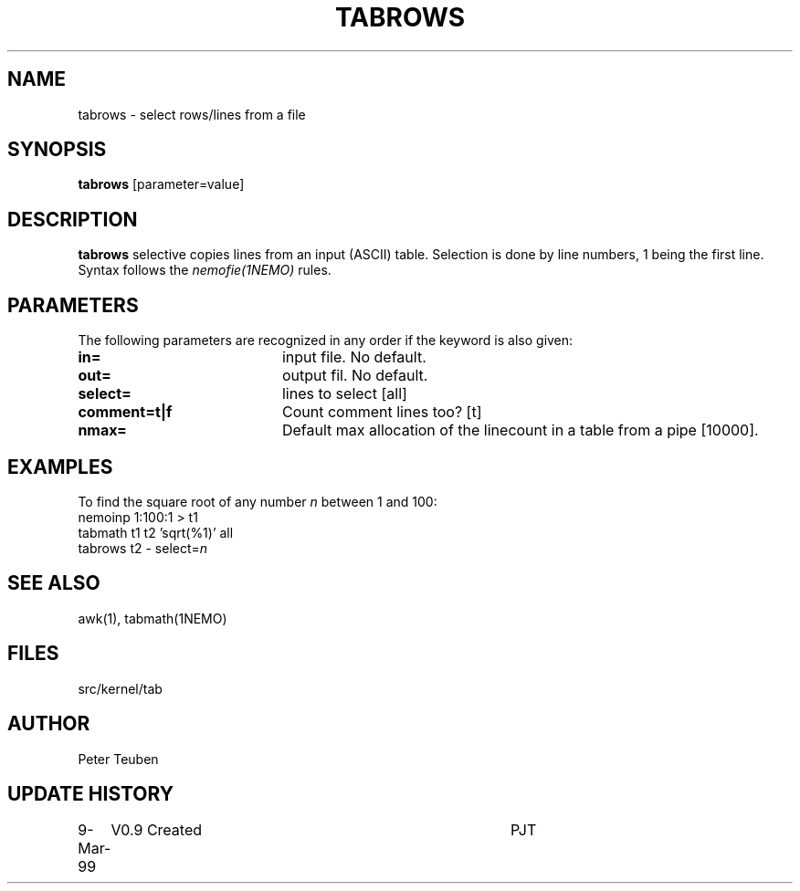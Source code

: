.TH TABROWS 1NEMO "5 May 2022"
.SH NAME
tabrows \- select rows/lines from a file
.SH SYNOPSIS
\fBtabrows\fP [parameter=value]
.SH DESCRIPTION
\fBtabrows\fP selective copies lines from an input (ASCII) table.
Selection is done by line numbers, 1 being the first line. Syntax
follows the \fInemofie(1NEMO)\fP rules.
.SH PARAMETERS
The following parameters are recognized in any order if the keyword
is also given:
.TP 20
\fBin=\fP
input file. No default.
.TP
\fBout=\fP
output fil. No default.
.TP
\fBselect=\fP
lines to select     [all]
.TP
\fBcomment=t|f\fP
Count comment lines too? [t]
.TP
\fBnmax=\fP
Default max allocation of the linecount in a table from
a pipe  [10000].
.SH EXAMPLES
To find the square root of any number \fIn\fP between 1 and 100:
.nf
    nemoinp 1:100:1 > t1
    tabmath t1 t2 'sqrt(%1)' all
    tabrows t2 - select=\fIn\fP
.fi
.SH SEE ALSO
awk(1), tabmath(1NEMO)
.SH FILES
src/kernel/tab
.SH AUTHOR
Peter Teuben
.SH UPDATE HISTORY
.nf
.ta +1.0i +4.0i
9-Mar-99	V0.9 Created 	PJT
.fi
